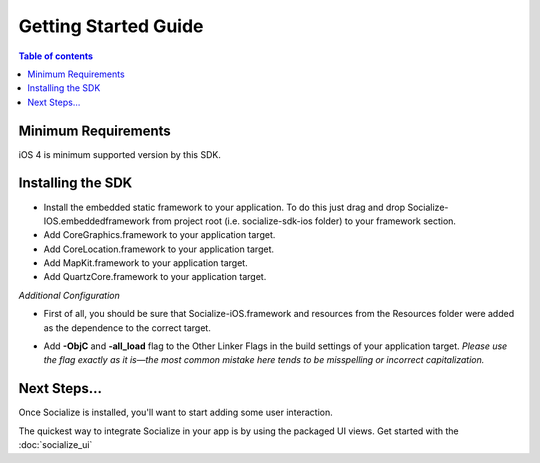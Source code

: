 =====================
Getting Started Guide
=====================

.. contents:: Table of contents

Minimum Requirements
--------------------

iOS 4 is minimum supported version by this SDK. 

Installing the SDK
------------------

- Install the embedded static framework to your application. To do this just drag and drop Socialize-IOS.embeddedframework from project root (i.e. socialize-sdk-ios folder) to your framework section.

- Add CoreGraphics.framework to your application target.
- Add CoreLocation.framework to your application target.
- Add MapKit.framework to your application target.
- Add QuartzCore.framework to your application target.

*Additional Configuration*

- First of all, you should be sure that Socialize-iOS.framework and resources from the Resources folder were added as the dependence to the correct target.
- Add **-ObjC** and **-all_load** flag to the Other Linker Flags in the build settings of your application target. *Please use the flag exactly as it is—the most common mistake here tends to be misspelling or incorrect capitalization.*

	.. image:: images/image00.png
   			:width: 700
   			:height: 410


Next Steps...
-------------
Once Socialize is installed, you'll want to start adding some user interaction. 

The quickest way to integrate Socialize in your app is by using the packaged UI views.  Get started with the :doc:`socialize_ui` 
